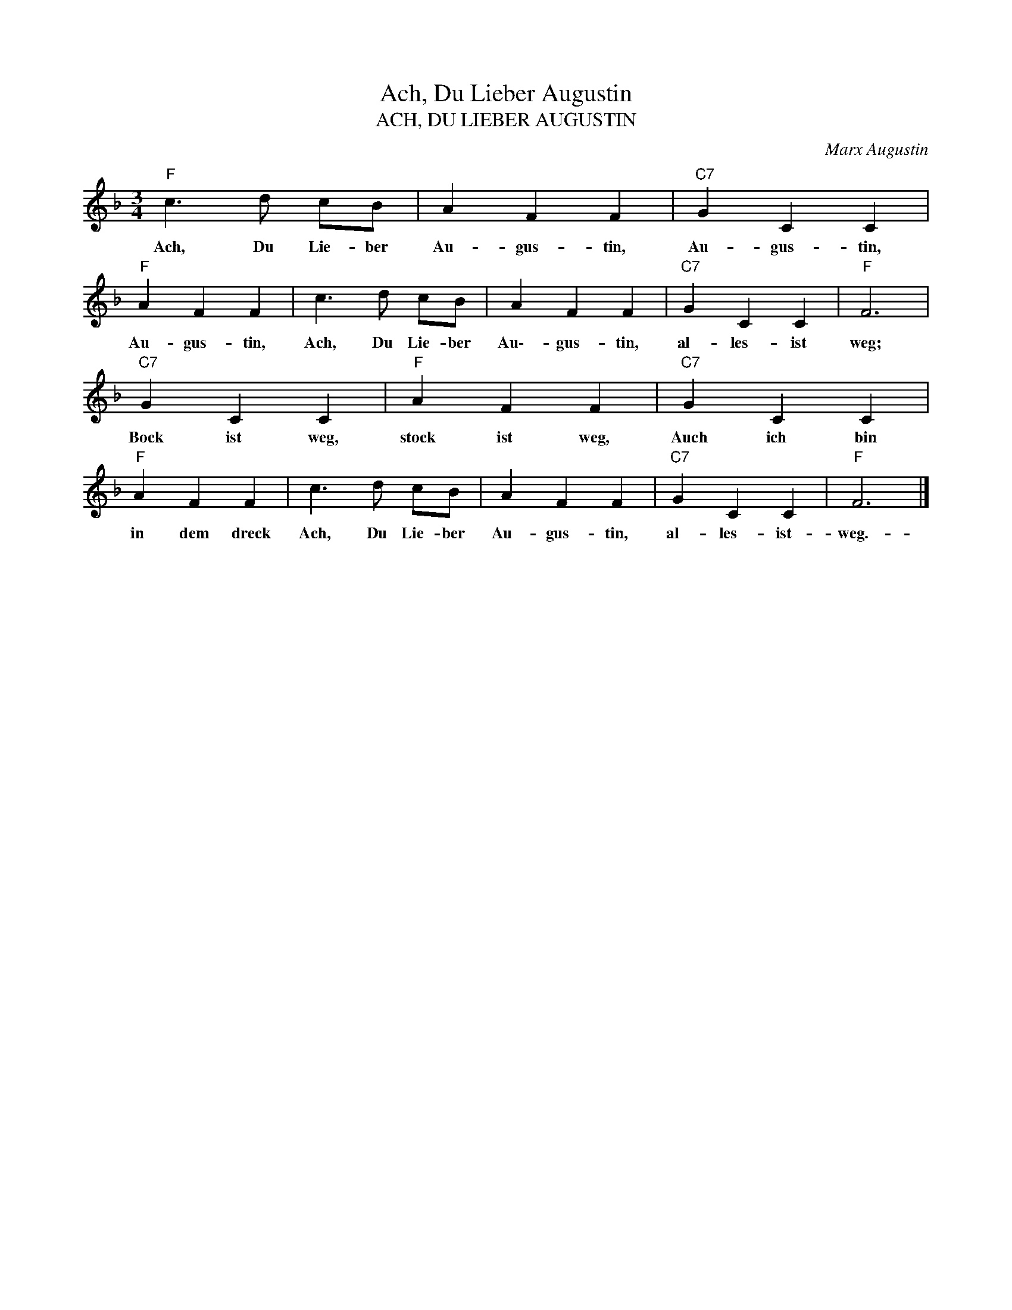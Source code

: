 X:1
T:Ach, Du Lieber Augustin
T:ACH, DU LIEBER AUGUSTIN
C:Marx Augustin
Z:Public Domain
L:1/4
M:3/4
K:F
V:1 treble 
%%MIDI program 0
V:1
"F" c3/2 d/ c/B/ | A F F |"C7" G C C |"F" A F F | c3/2 d/ c/B/ | A F F |"C7" G C C |"F" F3 | %8
w: Ach, Du Lie- ber|Au- gus- tin,|Au- gus- tin,|Au- gus- tin,|Ach, Du Lie- ber|Au\-- gus- tin,|al- les- ist|weg;|
"C7" G C C |"F" A F F |"C7" G C C |"F" A F F | c3/2 d/ c/B/ | A F F |"C7" G C C |"F" F3 |] %16
w: Bock ist weg,|stock ist weg,|Auch ich bin|in dem dreck|Ach, Du Lie- ber|Au- gus- tin,|al- les- ist-|weg.-|

